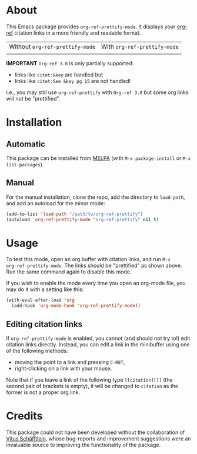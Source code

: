 [[https://www.gnu.org/licenses/gpl-3.0.txt][file:https://img.shields.io/badge/license-GPL_3-orange.svg]]
[[https://melpa.org/#/org-ref-prettify][file:https://melpa.org/packages/org-ref-prettify-badge.svg]]

* About

This Emacs package provides ~org-ref-prettify-mode~.  It displays your
[[https://github.com/jkitchin/org-ref][org-ref]] citation links in a more friendly and readable format.

| Without ~org-ref-prettify-mode~ | With ~org-ref-prettify-mode~ |
| [[file:pictures/disabled.png]]      | [[file:pictures/enabled.png]]    |

*IMPORTANT* =Org-ref 3.0= is only partially supported:
- links like =citet:&key= are handled but
- links like =citet:See &key pg 15= are not handled!
I.e., you may still use =org-ref-prettify= with =Org-ref 3.0= but some
org links will not be "prettified".

* Installation

** Automatic

This package can be installed from [[https://melpa.org/][MELPA]] (with =M-x package-install= or
=M-x list-packages=).

** Manual

For the manual installation, clone the repo, add the directory to
~load-path~, and add an autoload for the minor mode:

#+BEGIN_SRC emacs-lisp
(add-to-list 'load-path "/path/to/org-ref-prettify")
(autoload 'org-ref-prettify-mode "org-ref-prettify" nil t)
#+END_SRC

* Usage

To test this mode, open an org buffer with citation links, and run =M-x
org-ref-prettify-mode=.  The links should be "prettified" as shown
above.  Run the same command again to disable this mode.

If you wish to enable the mode every time you open an org-mode file, you
may do it with a setting like this:

#+BEGIN_SRC emacs-lisp
(with-eval-after-load 'org
  (add-hook 'org-mode-hook 'org-ref-prettify-mode))
#+END_SRC

** Editing citation links

If ~org-ref-prettify-mode~ is enabled, you cannot (and should not try
to!) edit citation links directly.  Instead, you can edit a link in the
minibuffer using one of the following methods:

- moving the point to a link and pressing =C-RET=,
- right-clicking on a link with your mouse.

Note that if you leave a link of the following type =[[citation][]]=
(the second pair of brackets is empty), it will be changed to =citation=
as the former is not a proper org link.

* Credits

This package could not have been developed without the collaboration of
[[https://github.com/Perangelot][Vitus Schäfftlein]], whose bug-reports and improvement suggestions were an
invaluable source to improving the functionality of the package.
